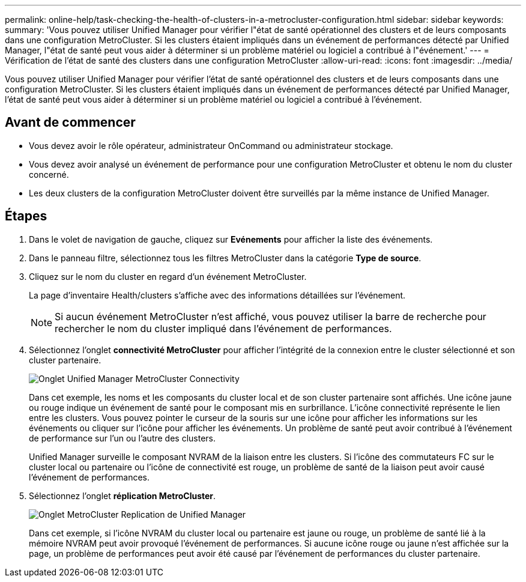 ---
permalink: online-help/task-checking-the-health-of-clusters-in-a-metrocluster-configuration.html 
sidebar: sidebar 
keywords:  
summary: 'Vous pouvez utiliser Unified Manager pour vérifier l"état de santé opérationnel des clusters et de leurs composants dans une configuration MetroCluster. Si les clusters étaient impliqués dans un événement de performances détecté par Unified Manager, l"état de santé peut vous aider à déterminer si un problème matériel ou logiciel a contribué à l"événement.' 
---
= Vérification de l'état de santé des clusters dans une configuration MetroCluster
:allow-uri-read: 
:icons: font
:imagesdir: ../media/


[role="lead"]
Vous pouvez utiliser Unified Manager pour vérifier l'état de santé opérationnel des clusters et de leurs composants dans une configuration MetroCluster. Si les clusters étaient impliqués dans un événement de performances détecté par Unified Manager, l'état de santé peut vous aider à déterminer si un problème matériel ou logiciel a contribué à l'événement.



== Avant de commencer

* Vous devez avoir le rôle opérateur, administrateur OnCommand ou administrateur stockage.
* Vous devez avoir analysé un événement de performance pour une configuration MetroCluster et obtenu le nom du cluster concerné.
* Les deux clusters de la configuration MetroCluster doivent être surveillés par la même instance de Unified Manager.




== Étapes

. Dans le volet de navigation de gauche, cliquez sur *Evénements* pour afficher la liste des événements.
. Dans le panneau filtre, sélectionnez tous les filtres MetroCluster dans la catégorie *Type de source*.
. Cliquez sur le nom du cluster en regard d'un événement MetroCluster.
+
La page d'inventaire Health/clusters s'affiche avec des informations détaillées sur l'événement.

+
[NOTE]
====
Si aucun événement MetroCluster n'est affiché, vous pouvez utiliser la barre de recherche pour rechercher le nom du cluster impliqué dans l'événement de performances.

====
. Sélectionnez l'onglet *connectivité MetroCluster* pour afficher l'intégrité de la connexion entre le cluster sélectionné et son cluster partenaire.
+
image::../media/opm-um-mcc-connectivity-tab-png.gif[Onglet Unified Manager MetroCluster Connectivity]

+
Dans cet exemple, les noms et les composants du cluster local et de son cluster partenaire sont affichés. Une icône jaune ou rouge indique un événement de santé pour le composant mis en surbrillance. L'icône connectivité représente le lien entre les clusters. Vous pouvez pointer le curseur de la souris sur une icône pour afficher les informations sur les événements ou cliquer sur l'icône pour afficher les événements. Un problème de santé peut avoir contribué à l'événement de performance sur l'un ou l'autre des clusters.

+
Unified Manager surveille le composant NVRAM de la liaison entre les clusters. Si l'icône des commutateurs FC sur le cluster local ou partenaire ou l'icône de connectivité est rouge, un problème de santé de la liaison peut avoir causé l'événement de performances.

. Sélectionnez l'onglet *réplication MetroCluster*.
+
image::../media/opm-um-mcc-replication-tab-png.gif[Onglet MetroCluster Replication de Unified Manager]

+
Dans cet exemple, si l'icône NVRAM du cluster local ou partenaire est jaune ou rouge, un problème de santé lié à la mémoire NVRAM peut avoir provoqué l'événement de performances. Si aucune icône rouge ou jaune n'est affichée sur la page, un problème de performances peut avoir été causé par l'événement de performances du cluster partenaire.


